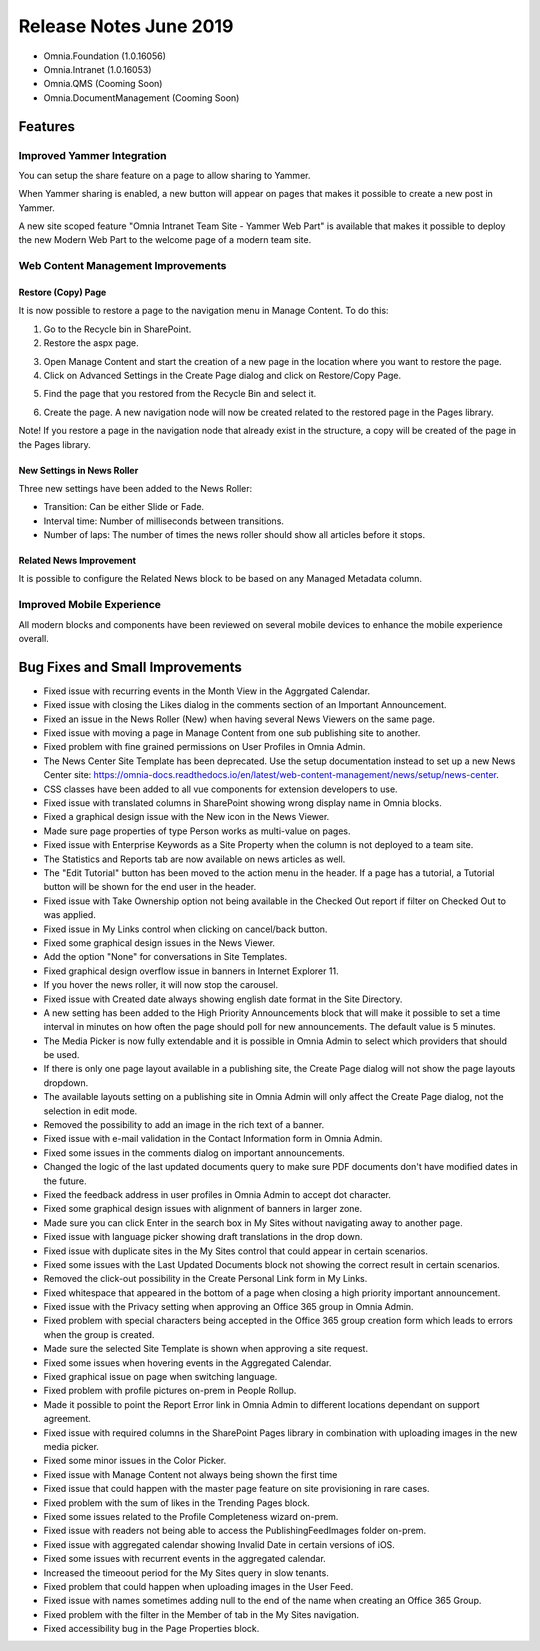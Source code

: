 Release Notes June 2019
========================================

- Omnia.Foundation (1.0.16056)
- Omnia.Intranet (1.0.16053)
- Omnia.QMS (Cooming Soon)
- Omnia.DocumentManagement (Cooming Soon)

Features
---------------------------------

Improved Yammer Integration
~~~~~~~~~~~~~~~~~~~~~~~~~~~~~~~~~~~~~~~~~~~

You can setup the share feature on a page to allow sharing to Yammer.

.. image:: yammerintegration-settingsyammer.png

When Yammer sharing is enabled, a new button will appear on pages that makes it possible to create a new post in Yammer.

.. image:: yammerintegration-sharepage.png

A new site scoped feature "Omnia Intranet Team Site - Yammer Web Part" is available that makes it possible to deploy the new Modern Web Part to the welcome page of a modern team site.

.. image:: yammerintegration-yammerwebpart.png

.. image:: yammerintegration-teamsitewelcomepage.png

Web Content Management Improvements
~~~~~~~~~~~~~~~~~~~~~~~~~~~~~~~~~~~~~~~~~~~

Restore (Copy) Page
*******************************************

It is now possible to restore a page to the navigation menu in Manage Content. To do this:

1. Go to the Recycle bin in SharePoint.
2. Restore the aspx page.

.. image:: restorepage-recyclebin.png

3. Open Manage Content and start the creation of a new page in the location where you want to restore the page.
4. Click on Advanced Settings in the Create Page dialog and click on Restore/Copy Page.

.. image:: restorepage-restorecopypage.png

5. Find the page that you restored from the Recycle Bin and select it.

.. image:: restorepage-searchpage.png

6. Create the page. A new navigation node will now be created related to the restored page in the Pages library.

Note! If you restore a page in the navigation node that already exist in the structure, a copy will be created of the page in the Pages library.

New Settings in News Roller
*******************************************

Three new settings have been added to the News Roller:

* Transition: Can be either Slide or Fade.
* Interval time: Number of milliseconds between transitions.
* Number of laps: The number of times the news roller should show all articles before it stops.

Related News Improvement
*******************************************

It is possible to configure the Related News block to be based on any Managed Metadata column.


Improved Mobile Experience
~~~~~~~~~~~~~~~~~~~~~~~~~~~~~~~~~~~~~~~~~~~

All modern blocks and components have been reviewed on several mobile devices to enhance the mobile experience overall.

.. image:: mobileexperience.png


Bug Fixes and Small Improvements
----------------------------------

- Fixed issue with recurring events in the Month View in the Aggrgated Calendar.
- Fixed issue with closing the Likes dialog in the comments section of an Important Announcement.
- Fixed an issue in the News Roller (New) when having several News Viewers on the same page.
- Fixed issue with moving a page in Manage Content from one sub publishing site to another.
- Fixed problem with fine grained permissions on User Profiles in Omnia Admin.
- The News Center Site Template has been deprecated. Use the setup documentation instead to set up a new News Center site: https://omnia-docs.readthedocs.io/en/latest/web-content-management/news/setup/news-center.
- CSS classes have been added to all vue components for extension developers to use.
- Fixed issue with translated columns in SharePoint showing wrong display name in Omnia blocks.
- Fixed a graphical design issue with the New icon in the News Viewer.
- Made sure page properties of type Person works as multi-value on pages.
- Fixed issue with Enterprise Keywords as a Site Property when the column is not deployed to a team site.
- The Statistics and Reports tab are now available on news articles as well.
- The "Edit Tutorial" button has been moved to the action menu in the header. If a page has a tutorial, a Tutorial button will be shown for the end user in the header.
- Fixed issue with Take Ownership option not being available in the Checked Out report if filter on Checked Out to was applied.
- Fixed issue in My Links control when clicking on cancel/back button.
- Fixed some graphical design issues in the News Viewer.
- Add the option "None" for conversations in Site Templates.
- Fixed graphical design overflow issue in banners in Internet Explorer 11.
- If you hover the news roller, it will now stop the carousel.
- Fixed issue with Created date always showing english date format in the Site Directory.
- A new setting has been added to the High Priority Announcements block that will make it possible to set a time interval in minutes on how often the page should poll for new announcements. The default value is 5 minutes.
- The Media Picker is now fully extendable and it is possible in Omnia Admin to select which providers that should be used.
- If there is only one page layout available in a publishing site, the Create Page dialog will not show the page layouts dropdown.
- The available layouts setting on a publishing site in Omnia Admin will only affect the Create Page dialog, not the selection in edit mode.
- Removed the possibility to add an image in the rich text of a banner.
- Fixed issue with e-mail validation in the Contact Information form in Omnia Admin.
- Fixed some issues in the comments dialog on important announcements.
- Changed the logic of the last updated documents query to make sure PDF documents don't have modified dates in the future.
- Fixed the feedback address in user profiles in Omnia Admin to accept dot character.
- Fixed some graphical design issues with alignment of banners in larger zone.
- Made sure you can click Enter in the search box in My Sites without navigating away to another page.
- Fixed issue with language picker showing draft translations in the drop down.
- Fixed issue with duplicate sites in the My Sites control that could appear in certain scenarios.
- Fixed some issues with the Last Updated Documents block not showing the correct result in certain scenarios.
- Removed the click-out possibility in the Create Personal Link form in My Links.
- Fixed whitespace that appeared in the bottom of a page when closing a high priority important announcement.
- Fixed issue with the Privacy setting when approving an Office 365 group in Omnia Admin.
- Fixed problem with special characters being accepted in the Office 365 group creation form which leads to errors when the group is created.
- Made sure the selected Site Template is shown when approving a site request.
- Fixed some issues when hovering events in the Aggregated Calendar.
- Fixed graphical issue on page when switching language.
- Fixed problem with profile pictures on-prem in People Rollup.
- Made it possible to point the Report Error link in Omnia Admin to different locations dependant on support agreement.
- Fixed issue with required columns in the SharePoint Pages library in combination with uploading images in the new media picker.
- Fixed some minor issues in the Color Picker.
- Fixed issue with Manage Content not always being shown the first time 
- Fixed issue that could happen with the master page feature on site provisioning in rare cases.
- Fixed problem with the sum of likes in the Trending Pages block.
- Fixed some issues related to the Profile Completeness wizard on-prem.
- Fixed issue with readers not being able to access the PublishingFeedImages folder on-prem.
- Fixed issue with aggregated calendar showing Invalid Date in certain versions of iOS.
- Fixed some issues with recurrent events in the aggregated calendar.
- Increased the timeoout period for the My Sites query in slow tenants.
- Fixed problem that could happen when uploading images in the User Feed.
- Fixed issue with names sometimes adding null to the end of the name when creating an Office 365 Group.
- Fixed problem with the filter in the Member of tab in the My Sites navigation.
- Fixed accessibility bug in the Page Properties block.